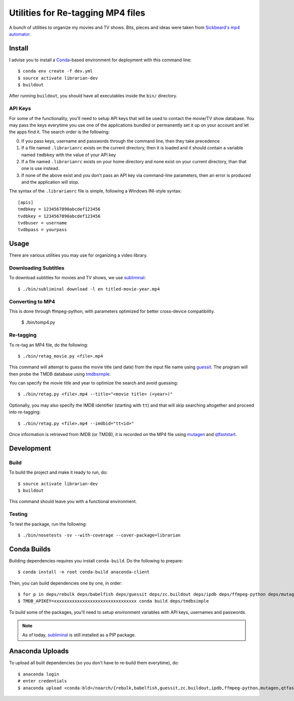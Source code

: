 ------------------------------------
 Utilities for Re-tagging MP4 files
------------------------------------

A bunch of utilities to organize my movies and TV shows. Bits, pieces and ideas
were taken from `Sickbeard's mp4 automator`_.


Install
=======

I advise you to install a Conda_-based environment for deployment with this
command line::

  $ conda env create -f dev.yml
  $ source activate librarian-dev
  $ buildout

After running ``buildout``, you should have all executables inside the ``bin/``
directory.


API Keys
--------

For some of the functionality, you'll need to setup API keys that will be used
to contact the movie/TV show database. You may pass the keys everytime you use
one of the applications bundled or permanently set it up on your account and
let the apps find it. The search order is the following:

0. If you pass keys, username and passwords through the command line, then they
   take precedence
1. If a file named ``.librarianrc`` exists on the current directory, then it is
   loaded and it should contain a variable named ``tmdbkey`` with the value of
   your API key
2. If a file named ``.librarianrc`` exists on your home directory and none exist
   on your current directory, than that one is use instead.
3. If none of the above exist and you don't pass an API key via command-line
   parameters, then an error is produced and the application will stop.

The syntax of the ``.librarianrc`` file is simple, following a Windows
INI-style syntax::

  [apis]
  tmdbkey = 1234567890abcdef123456
  tvdbkey = 1234567890abcdef123456
  tvdbuser = username
  tvdbpass = yourpass


Usage
=====

There are various utilities you may use for organizing a video library.


Downloading Subtitles
---------------------

To download subtitles for movies and TV shows, we use `subliminal`_::

  $ ./bin/subliminal download -l en titled-movie-year.mp4


Converting to MP4
-----------------

This is done through ffmpeg-python, with parameters optimized for better
cross-device compatibility.

  $ ./bin/tomp4.py


Re-tagging
----------

To re-tag an MP4 file, do the following::

  $ ./bin/retag_movie.py <file>.mp4

This command will attempt to guess the movie title (and date) from the input
file name using `guessit`_. The program will then probe the TMDB database using
`tmdbsimple`_.

You can specify the movie title and year to optimize the search and avoid
guessing::

  $ ./bin/retag.py <file>.mp4 --title="<movie title> (<year>)"

Optionally, you may also specify the IMDB identifier (starting with ``tt``) and
that will skip searching altogether and proceed into re-tagging::

  $ ./bin/retag.py <file>.mp4 --imdbid="tt<id>"

Once information is retrieved from IMDB (or TMDB), it is recorded on the MP4
file using mutagen_ and qtfaststart_.


Development
===========


Build
-----

To build the project and make it ready to run, do::

  $ source activate librarian-dev
  $ buildout

This command should leave you with a functional environment.


Testing
-------

To test the package, run the following::

  $ ./bin/nosetests -sv --with-coverage --cover-package=librarian


Conda Builds
============

Building dependencies requires you install ``conda-build``. Do the following to
prepare::

  $ conda install -n root conda-build anaconda-client

Then, you can build dependencies one by one, in order::

  $ for p in deps/rebulk deps/babelfish deps/guessit deps/zc.buildout deps/ipdb deps/ffmpeg-python deps/mutagen deps/qtfaststart deps/args deps/clint deps/pbr deps/requests-toolbelt deps/tqdm deps/twine deps/tvdbapi-client; do conda build $p; done
  $ TMDB_APIKEY=xxxxxxxxxxxxxxxxxxxxxxxxxxxxxxxx conda build deps/tmdbsimple

To build some of the packages, you'll need to setup environment variables with
API keys, usernames and passwords.

.. note::

   As of today, subliminal_ is still installed as a PIP package.


Anaconda Uploads
================

To upload all built dependencies (so you don't have to re-build them
everytime), do::

  $ anaconda login
  # enter credentials
  $ anaconda upload <conda-bld>/noarch/{rebulk,babelfish,guessit,zc.buildout,ipdb,ffmpeg-python,mutagen,qtfaststart,args,clint,pbr,requests-toolbelt,tqdm,twine,tmdbsimple,tvdbapi-client,stevedore}-*.tar.bz2


.. Place your references after this line
.. _conda: http://conda.pydata.org/miniconda.html
.. _mediainfo: https://mediaarea.net/en/MediaInfo
.. Place your references after this line
.. _conda: http://conda.pydata.org/miniconda.html
.. _guessit: https://pypi.python.org/pypi/guessit
.. _subliminal: https://pypi.python.org/pypi/subliminal
.. _tmdbsimple: https://pypi.python.org/pypi/tmdbsimple
.. _mutagen: https://mutagen.readthedocs.io/en/latest/
.. _qtfaststart: https://github.com/danielgtaylor/qtfaststart
.. _sickbeard's mp4 automator: https://github.com/mdhiggins/sickbeard_mp4_automator
.. _ffmpeg-python: https://github.com/kkroening/ffmpeg-python
